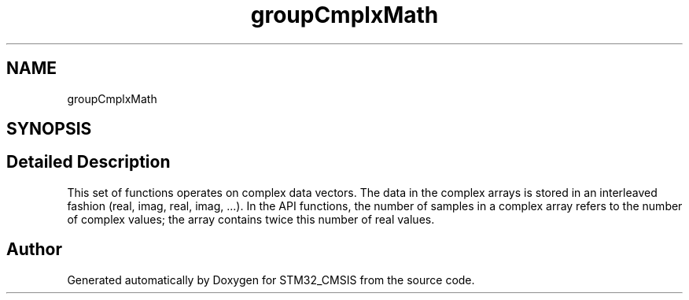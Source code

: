 .TH "groupCmplxMath" 3 "Sun Apr 16 2017" "STM32_CMSIS" \" -*- nroff -*-
.ad l
.nh
.SH NAME
groupCmplxMath
.SH SYNOPSIS
.br
.PP
.SH "Detailed Description"
.PP 
This set of functions operates on complex data vectors\&. The data in the complex arrays is stored in an interleaved fashion (real, imag, real, imag, \&.\&.\&.)\&. In the API functions, the number of samples in a complex array refers to the number of complex values; the array contains twice this number of real values\&. 
.SH "Author"
.PP 
Generated automatically by Doxygen for STM32_CMSIS from the source code\&.
